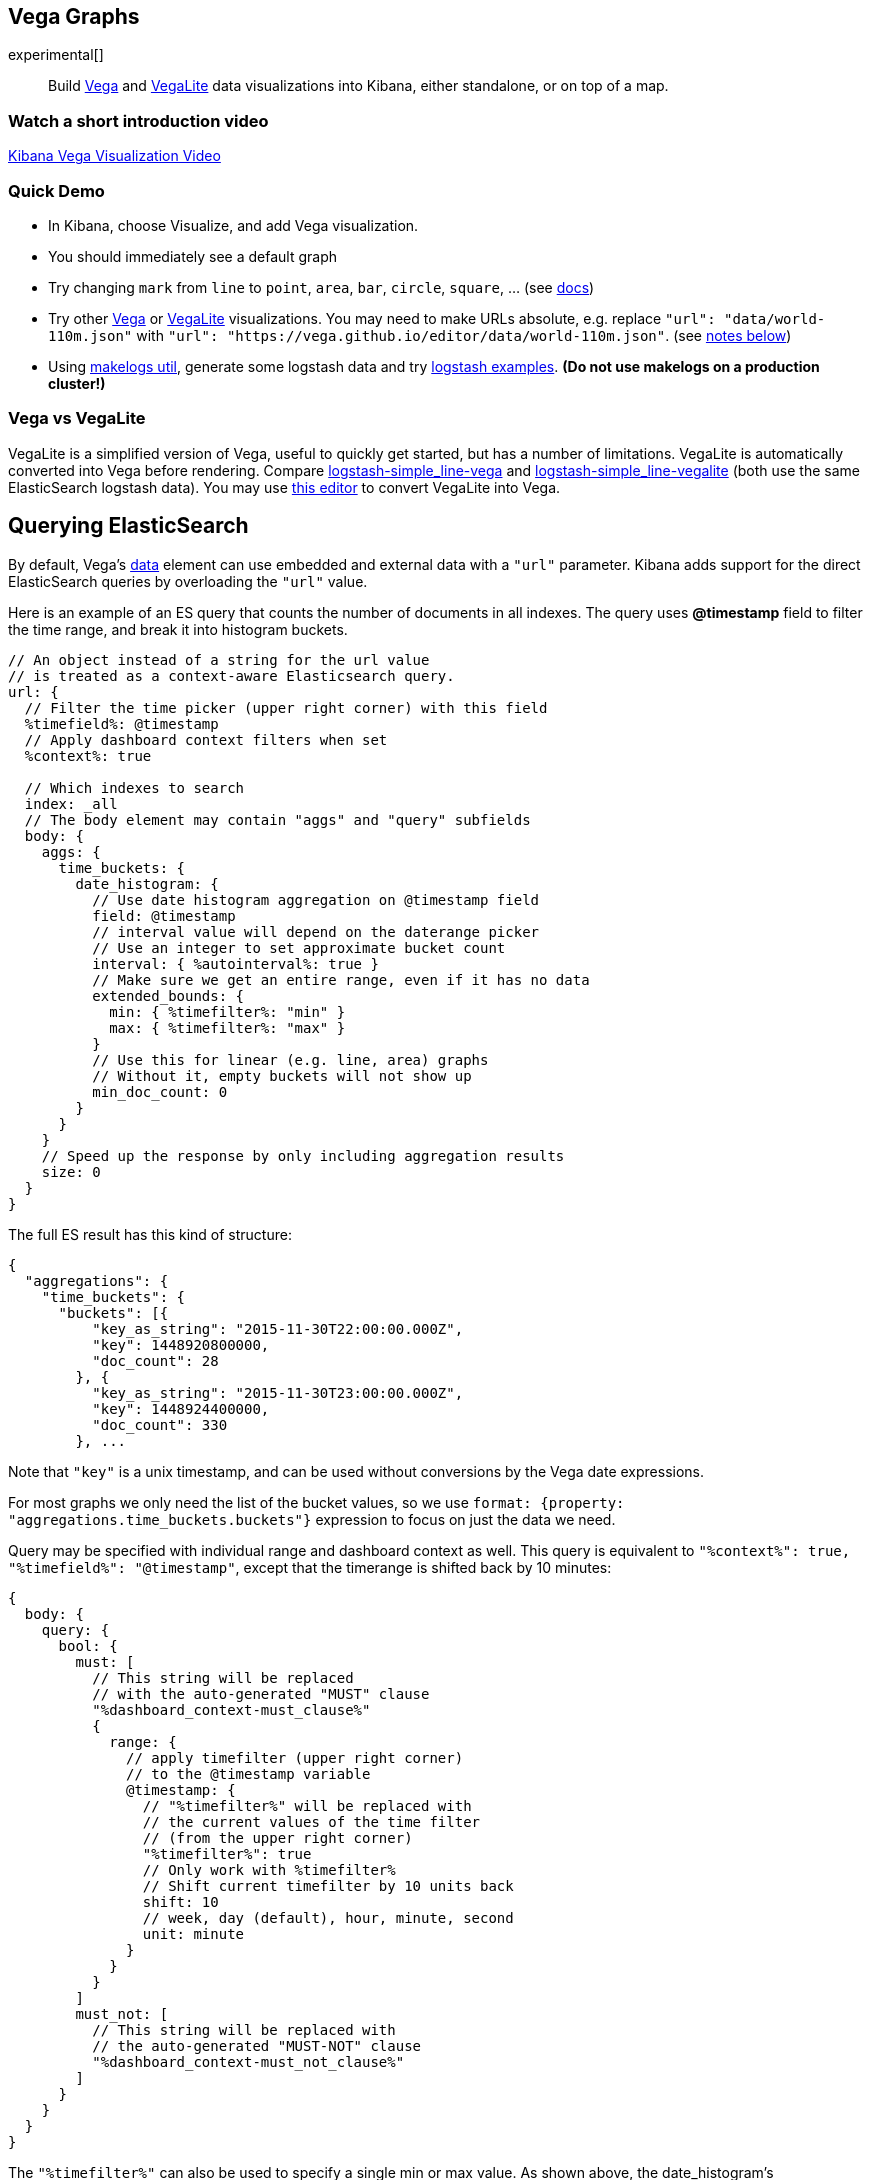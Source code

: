 [[vega-graph]]
== Vega Graphs
experimental[]

__________________________________________________________________________________________________________________________________________________________________________________
Build https://vega.github.io/vega/examples/[Vega] and
https://vega.github.io/vega-lite/examples/[VegaLite] data visualizations
into Kibana, either standalone, or on top of a map.
__________________________________________________________________________________________________________________________________________________________________________________

[[vega-introduction-video]]
=== Watch a short introduction video

https://www.youtube.com/watch?v=lQGCipY3th8[Kibana Vega Visualization Video]

[[vega-quick-demo]]
=== Quick Demo

* In Kibana, choose Visualize, and add Vega visualization.
* You should immediately see a default graph
* Try changing `mark` from `line` to `point`, `area`, `bar`, `circle`,
`square`, ... (see
https://vega.github.io/vega-lite/docs/mark.html#mark-def[docs])
* Try other https://vega.github.io/vega/examples/[Vega] or
https://vega.github.io/vega-lite/examples/[VegaLite] visualizations. You
may need to make URLs absolute, e.g. replace
`"url": "data/world-110m.json"` with
`"url": "https://vega.github.io/editor/data/world-110m.json"`. (see
link:#Using%20Vega%20and%20VegaLite%20examples[notes below])
* Using https://www.npmjs.com/package/makelogs[makelogs util], generate
some logstash data and try link:public/examples/logstash[logstash
examples].  *(Do not use makelogs on a production cluster!)*

[[vega-vs-vegalite]]
=== Vega vs VegaLite

VegaLite is a simplified version of Vega, useful to quickly get started,
but has a number of limitations. VegaLite is automatically converted
into Vega before rendering. Compare
link:public/examples/logstash/logstash-simple_line-vega.json[logstash-simple_line-vega]
and
link:public/examples/logstash/logstash-simple_line-vegalite.json[logstash-simple_line-vegalite]
(both use the same ElasticSearch logstash data). You may use
https://vega.github.io/editor/[this editor] to convert VegaLite into
Vega.

[[vega-querying-elasticsearch]]
== Querying ElasticSearch

By default, Vega's https://vega.github.io/vega/docs/data/[data] element
can use embedded and external data with a `"url"` parameter. Kibana adds support for the direct ElasticSearch queries by overloading
the `"url"` value.

Here is an example of an ES query that counts the number of documents in all indexes. The query uses *@timestamp* field to filter the time range, and break it into histogram buckets.

[source,yaml]
----
// An object instead of a string for the url value
// is treated as a context-aware Elasticsearch query.
url: {
  // Filter the time picker (upper right corner) with this field
  %timefield%: @timestamp
  // Apply dashboard context filters when set
  %context%: true

  // Which indexes to search
  index: _all
  // The body element may contain "aggs" and "query" subfields
  body: {
    aggs: {
      time_buckets: {
        date_histogram: {
          // Use date histogram aggregation on @timestamp field
          field: @timestamp
          // interval value will depend on the daterange picker
          // Use an integer to set approximate bucket count
          interval: { %autointerval%: true }
          // Make sure we get an entire range, even if it has no data
          extended_bounds: {
            min: { %timefilter%: "min" }
            max: { %timefilter%: "max" }
          }
          // Use this for linear (e.g. line, area) graphs
          // Without it, empty buckets will not show up
          min_doc_count: 0
        }
      }
    }
    // Speed up the response by only including aggregation results
    size: 0
  }
}
----

The full ES result has this kind of structure:

[source,yaml]
----
{
  "aggregations": {
    "time_buckets": {
      "buckets": [{
          "key_as_string": "2015-11-30T22:00:00.000Z",
          "key": 1448920800000,
          "doc_count": 28
        }, {
          "key_as_string": "2015-11-30T23:00:00.000Z",
          "key": 1448924400000,
          "doc_count": 330
        }, ...
----

Note that `"key"` is a unix timestamp, and can be used without conversions by the
Vega date expressions.

For most graphs we only need the list of the bucket values, so we use `format: {property: "aggregations.time_buckets.buckets"}` expression to focus on just the data we need.

Query may be specified with individual range and dashboard context as
well. This query is equivalent to `"%context%": true, "%timefield%": "@timestamp"`,
except that the timerange is shifted back by 10 minutes:

[source,yaml]
----
{
  body: {
    query: {
      bool: {
        must: [
          // This string will be replaced
          // with the auto-generated "MUST" clause
          "%dashboard_context-must_clause%"
          {
            range: {
              // apply timefilter (upper right corner)
              // to the @timestamp variable
              @timestamp: {
                // "%timefilter%" will be replaced with
                // the current values of the time filter
                // (from the upper right corner)
                "%timefilter%": true
                // Only work with %timefilter%
                // Shift current timefilter by 10 units back
                shift: 10
                // week, day (default), hour, minute, second
                unit: minute
              }
            }
          }
        ]
        must_not: [
          // This string will be replaced with
          // the auto-generated "MUST-NOT" clause
          "%dashboard_context-must_not_clause%"
        ]
      }
    }
  }
}
----

The `"%timefilter%"` can also be used to specify a single min or max
value. As shown above, the date_histogram's `extended_bounds` can be set
with two values - min and max. Instead of hardcoding a value, you may
use `"min": {"%timefilter%": "min"}`, which will be replaced with the
beginning of the current time range. The `shift` and `unit` values are
also supported. The `"interval"` can also be set dynamically, depending
on the currently picked range: `"interval": {"%autointerval%": 10}` will
try to get about 10-15 data points (buckets).

[[vega-esmfiles]]
=== Elastic Map Files

It is possible to access Elastic Map Service's files via the same mechanism

[source,yaml]
----
url: {
  // "type" defaults to "elasticsearch" otherwise
  type: emsfile
  // Name of the file, exactly as in the Region map visualization
  name: World Countries
}
// The result is a geojson file, get its features to use
// this data source with the "shape" marks
// https://vega.github.io/vega/docs/marks/shape/
format: {property: "features"}
----

[[vega-with-a-map]]
=== Vega with a map

Kibana's default map can be used as a base of the Vega graph. To enable,
the graph must specify `type=map` in the host configuration:

[source,yaml]
----
{
  "config": {
    "kibana": {
  "type": "map",

  // Initial map position
  "latitude": 40.7,      // default 0
  "longitude": -74,      // default 0
  "zoom": 7,             // default 2
  "mapStyle": false,     // defaults to "default". Use false to disable base layer.
  "minZoom": 5,          // default 0
  "maxZoom": 13,         // defaults to the maximum for the given style, or 25 when base is disabled
  "zoomControl": false,  // defaults to true, shows +/- buttons to zoom in/out
  "scrollWheelZoom": false, // defaults to true, disables mouse wheel zoom

  // When false, repaints on each move frame. Makes the graph slower when moving the map
  "delayRepaint": true, // default true
    }
  },
  /* the rest of Vega JSON */
}
----

This visualization will automatically inject a projection called
`"projection"`. Use it to calculate positioning of all geo-aware marks.
Additionally, you may use `latitude`, `longitude`, and `zoom` signals.
These signals can be used in the graph, or can be updated to modify the
positioning of the map.

[[vega-debugging]]
== Debugging

[[vega-browser-debugging-console]]
=== Browser Debugging console

Use browser debugging tools (e.g. F12 or Ctrl+Shift+J in Chrome) to
inspect the `VEGA_DEBUG` variable:
* `view` - access to the Vega View object. See https://vega.github.io/vega/docs/api/debugging/[Vega Debugging Guide]
 on how to inspect data and signals at runtime. For VegaLite, `VEGA_DEBUG.view.data('source_0')` gets the main data set.
 For Vega, it uses the data name as defined in your Vega spec.
* `vega_spec` - Vega JSON graph specification after some modifications by Kibana. In case
of VegaLite, this is the output of the VegaLite compiler.
* `vegalite_spec` - If this is a VegaLite graph, JSON specification of the graph before
VegaLite compilation.

[[vega-data]]
=== Data

If you are using ElasticSearch query, make sure your resulting data is
what you expected. The easiest way to view it is by using "networking"
tab in the browser debugging tools (e.g. F12). Modify the graph slightly
so that it makes a search request, and view the response from the
server. Another approach is to use
https://www.elastic.co/guide/en/kibana/current/console-kibana.html[Kibana
Dev Tools] tab - place the index name into the first line:
`GET <INDEX_NAME>/_search`, and add your query as the following lines
(just the value of the `"query"` field)

If you need to share your graph with someone, you may want to copy the
raw data response to https://gist.github.com/[gist.github.com], possibly
with a `.json` extension, use the `[raw]` button, and use that url
directly in your graph.

To restrict Vega from using non-ES data sources, add `vega.enableExternalUrls: false`
to your kibana.yml file.

[[vega-notes]]
== Notes

[[vega-useful-links]]
=== Useful Links

* https://vega.github.io/editor/[Editor] - includes examples for Vega &
VegaLite, but does not support any Kibana-specific features like
ElasticSearch requests and interactive base maps.
* VegaLite
https://vega.github.io/vega-lite/tutorials/getting_started.html[Tutorials],
https://vega.github.io/vega-lite/docs/[docs], and
https://vega.github.io/vega-lite/examples/[examples]
* Vega https://vega.github.io/vega/tutorials/[Tutorial],
https://vega.github.io/vega/docs/[docs],
https://vega.github.io/vega/examples/[examples]

[[vega-using-vega-and-vegalite-examples]]
==== Using Vega and VegaLite examples

When using https://vega.github.io/vega/examples/[Vega] and
https://vega.github.io/vega-lite/examples/[VegaLite] examples, you may
need to modify the "data" section to use absolute URL. For example,
replace `"url": "data/world-110m.json"` with
`"url": "https://vega.github.io/editor/data/world-110m.json"`. Also,
regular Vega examples use `"autosize": "pad"` layout model, whereas
Kibana uses `fit`. Remove all `autosize`, `width`, and `height`
values. See link:#sizing-and-positioning[sizing and positioning] below.

[[vega-additional-configuration-options]]
==== Additional configuration options

These options are specific to the Kibana. link:#vega-with-a-map[Map support] has
additional configuration options.

[source,yaml]
----
{
  config: {
    kibana: {
      // Placement of the Vega-defined signal bindings.
      // Can be `left`, `right`, `top`, or `bottom` (default).
      controlsLocation: top
      // Can be `vertical` or `horizontal` (default).
      controlsDirection: vertical
      // If true, hides most of Vega and VegaLite warnings
      hideWarnings: true
      // Vega renderer to use: `svg` or `canvas` (default)
      renderer: canvas
    }
  }
  /* the rest of Vega code */
}
----

[[vega-sizing-and-positioning]]
==== Sizing and positioning

[[vega-and-vegalite]]
Vega and VegaLite

By default, Kibana Vega graphs will use
`autosize = { type: 'fit', contains: 'padding' }` layout model for Vega
and VegaLite graphs. The `fit` model uses all available space, ignores
`width` and `height` values, but respects the padding values. You may
override this behaviour by specifying a different `autosize` value.

[[vega-on-a-map]]
Vega on a map

All Vega graphs will ignore `autosize`, `width`, `height`, and `padding`
values, using `fit` model with zero padding.
